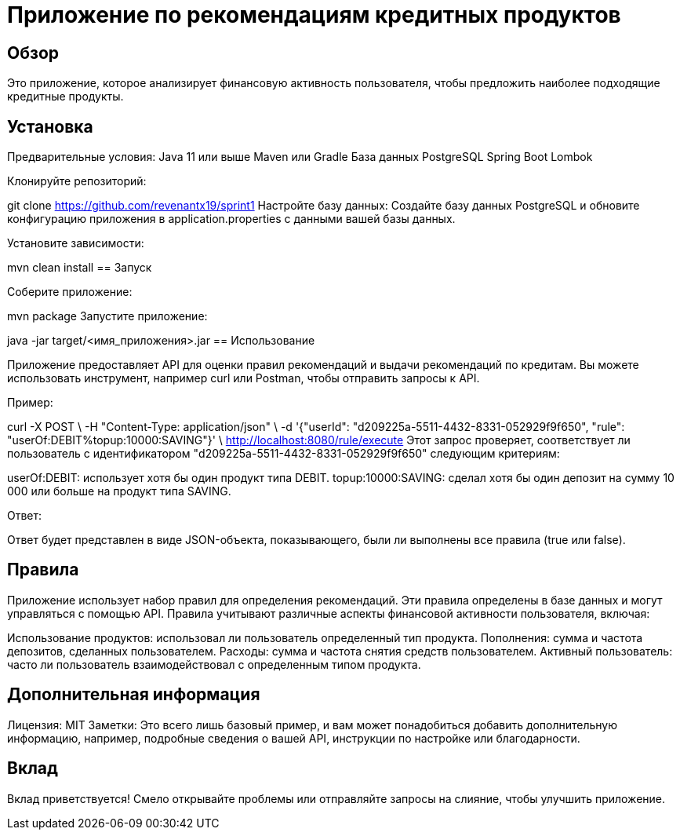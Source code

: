 = Приложение по рекомендациям кредитных продуктов

== Обзор

Это приложение, которое анализирует финансовую активность пользователя, чтобы предложить наиболее подходящие кредитные продукты.

== Установка

Предварительные условия: Java 11 или выше Maven или Gradle База данных PostgreSQL Spring Boot Lombok

Клонируйте репозиторий:

git clone <https://github.com/revenantx19/sprint1>
Настройте базу данных: Создайте базу данных PostgreSQL и обновите конфигурацию приложения в application.properties с данными вашей базы данных.

Установите зависимости:

mvn clean install
== Запуск

Соберите приложение:

mvn package
Запустите приложение:

java -jar target/<имя_приложения>.jar
== Использование

Приложение предоставляет API для оценки правил рекомендаций и выдачи рекомендаций по кредитам. Вы можете использовать инструмент, например curl или Postman, чтобы отправить запросы к API.

Пример:

curl -X POST \
-H "Content-Type: application/json" \
-d '{"userId": "d209225a-5511-4432-8331-052929f9f650", "rule": "userOf:DEBIT%topup:10000:SAVING"}' \
http://localhost:8080/rule/execute
Этот запрос проверяет, соответствует ли пользователь с идентификатором "d209225a-5511-4432-8331-052929f9f650" следующим критериям:

userOf:DEBIT: использует хотя бы один продукт типа DEBIT. topup:10000:SAVING: сделал хотя бы один депозит на сумму 10 000 или больше на продукт типа SAVING.

Ответ:

Ответ будет представлен в виде JSON-объекта, показывающего, были ли выполнены все правила (true или false).

== Правила

Приложение использует набор правил для определения рекомендаций. Эти правила определены в базе данных и могут управляться с помощью API. Правила учитывают различные аспекты финансовой активности пользователя, включая:

Использование продуктов: использовал ли пользователь определенный тип продукта. Пополнения: сумма и частота депозитов, сделанных пользователем. Расходы: сумма и частота снятия средств пользователем. Активный пользователь: часто ли пользователь взаимодействовал с определенным типом продукта.

== Дополнительная информация

Лицензия: MIT Заметки: Это всего лишь базовый пример, и вам может понадобиться добавить дополнительную информацию, например, подробные сведения о вашей API, инструкции по настройке или благодарности.

== Вклад

Вклад приветствуется! Смело открывайте проблемы или отправляйте запросы на слияние, чтобы улучшить приложение.